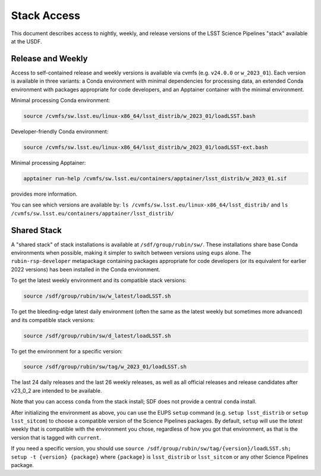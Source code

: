 ############
Stack Access
############

This document describes access to nightly, weekly, and release versions of the
LSST Science Pipelines "stack" available at the USDF.

Release and Weekly
==================

Access to self-contained release and weekly versions is available via cvmfs (e.g. ``v24.0.0`` or ``w_2023_01``).
Each version is available in three variants: a Conda environment with minimal dependencies for processing data, an extended Conda environment with packages appropriate for code developers, and an Apptainer container with the minimal environment.

Minimal processing Conda environment:

.. code-block:: bash

   source /cvmfs/sw.lsst.eu/linux-x86_64/lsst_distrib/w_2023_01/loadLSST.bash

Developer-friendly Conda environment:

.. code-block:: bash

   source /cvmfs/sw.lsst.eu/linux-x86_64/lsst_distrib/w_2023_01/loadLSST-ext.bash

Minimal processing Apptainer:

.. code-block:: bash

   apptainer run-help /cvmfs/sw.lsst.eu/containers/apptainer/lsst_distrib/w_2023_01.sif

provides more information.

You can see which versions are available by:
``ls /cvmfs/sw.lsst.eu/linux-x86_64/lsst_distrib/``
and
``ls /cvmfs/sw.lsst.eu/containers/apptainer/lsst_distrib/``

Shared Stack
============

A "shared stack" of stack installations is available at ``/sdf/group/rubin/sw/``.
These installations share base Conda environments when possible, making it simpler to switch between versions using ``eups`` alone.
The ``rubin-rsp-developer`` metapackage containing packages appropriate for code developers (or its equivalent for earlier 2022 versions) has been installed in the Conda environment.

To get the latest weekly environment and its compatible stack versions:

.. code-block:: bash

   source /sdf/group/rubin/sw/w_latest/loadLSST.sh

To get the bleeding-edge latest daily environment (often the same as the latest weekly but sometimes more advanced) and its compatible stack versions:

.. code-block:: bash

   source /sdf/group/rubin/sw/d_latest/loadLSST.sh

To get the environment for a specific version:

.. code-block:: bash

   source /sdf/group/rubin/sw/tag/w_2023_01/loadLSST.sh

The last 24 daily releases and the last 26 weekly releases, as well as all official releases and release candidates after v23_0_2 are intended to be available.

Note that you can access ``conda`` from the stack install; SDF does not provide a central ``conda`` install.

After initializing the environment as above, you can use the EUPS ``setup`` command (e.g. ``setup lsst_distrib`` or ``setup lsst_sitcom``) to choose a compatible version of the Science Pipelines packages.
By default, ``setup`` will use the *latest* weekly that is compatible with the environment you chose, regardless of how you got that environment, as that is the version that is tagged with ``current``.

If you need a specific version, you should use ``source /sdf/group/rubin/sw/tag/{version}/loadLSST.sh; setup -t {version} {package}`` where ``{package}`` is ``lsst_distrib`` or ``lsst_sitcom`` or any other Science Pipelines package.
